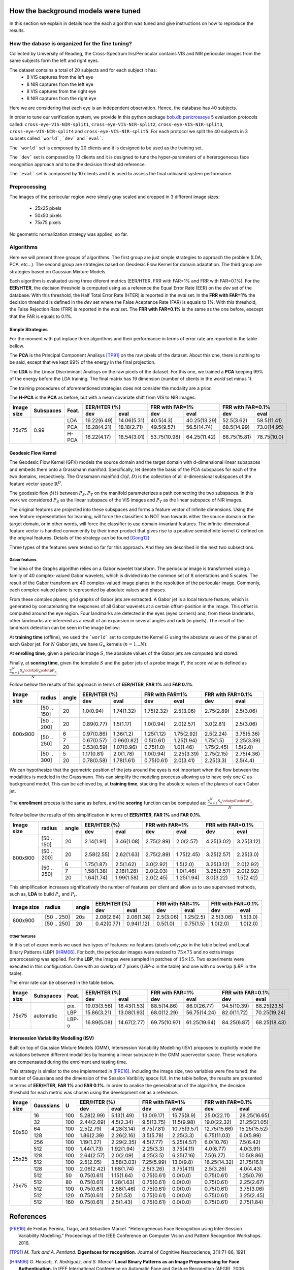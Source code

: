 .. vim: set fileencoding=utf-8 :
.. Tiago de Freitas Pereira <tiago.pereira@idiap.ch>
.. Thu 02 Feb 2016 14:03:40 CET


.. _`background`:

====================================
How the background models were tuned
====================================

In this section we explain in details how the each algorithm was tuned and give instructions on how to reproduce the results.


How the dabase is organized for the fine tuning?
################################################

Collected by University of Reading, the Cross-Spectrum Iris/Periocular contains VIS and NIR periocular images from the
same subjects form the left and right eyes.

The dataset contains a total of 20 subjects and for each subject it has:
 - 8 VIS captures from the left eye
 - 8 NIR captures from the left eye
 - 8 VIS captures from the right eye
 - 8 NIR captures from the right eye

Here we are considering that each eye is an independent observation.
Hence, the database has 40 subjects.


In order to tune our verification system, we provide in this python package `bob.db.pericrosseye <https://www.idiap.ch/software/bob/docs/latest/bob/bob.db.pericrosseye/master/index.html>`_ 5 evaluation protocols called: ``cross-eye-VIS-NIR-split1``, ``cross-eye-VIS-NIR-split2``,
``cross-eye-VIS-NIR-split3``, ``cross-eye-VIS-NIR-split4`` and ``cross-eye-VIS-NIR-split5``.
For each protocol we split the 40 subjects in 3 subsets called ```world```, ```dev``` and ```eval```.

The ```world``` set is composed by 20 clients and it is designed to be used as the training set.

The ```dev``` set is composed by 10 clients and it is designed to tune the hyper-parameters of a hererogeneous face recognition approach and to be the decision threshold reference.

The ```eval``` set is composed by 10 clients and it is used to assess the final unbiased system performance.


Preprocessing
#############

The images of the periocular region were simply gray scaled and cropped in 3 different image sizes:

 - 25x25 pixels
 - 50x50 pixels
 - 75x75 pixels


.. image:: ./img/25x25.png

.. image:: ./img/50x50.png

.. image:: ./img/75x75.png

No geometric normalization strategy was applied, so far.
 

Algorithms
##########

Here we will present three groups of algorithms.
The first group are just simple strategies to approach the problem (LDA, PCA, etc...).
The second group are strategies based on Geodesic Flow Kernel for domain adaptation.
The third group are strategies based on Gaussian Mixture Models.

Each algorithm is evaluated using three diferent metrics (EER/HTER, FRR with FAR=1% and FRR with FAR=0.1%).
For the **EER/HTER**, the decision threshold is computed using as a reference the Equal Error Rate (EER) on the `dev` set of the database.
With this threshold, the Half Total Error Rate (HTER) is reported in the `eval` set.
In the **FRR with FAR=1%** the decision threshold is defined in the `dev` set where the False Aceptance Rate (FAR) is equals to 1%.
With this threshold, the False Rejection Rate (FRR) is reported in the `eval` set.
The **FRR with FAR=0.1%** is the same as the one before, execept that the FAR is equals to 0.1%.



Simple Strategies
-----------------

For the moment with put inplace three algorithms and their performance in terms of error rate are reported in the table bellow.

The **PCA** is the Principal Component Analisys [TP91]_ on the raw pixels of the dataset.
About this one, there is nothing to be said, except that we kept 99% of the energy in the final projection.

The **LDA** is the Linear Discriminant Analisys on the raw picels of the dataset.
For this one, we trained a **PCA** keeping 99% of the energy before the LDA training.
The final matrix has 19 dimension (number of clients in the `world` set minus 1).

The training procedures of aforementioned strategies does not consider the modality are a prior.

The **H-PCA** is the **PCA** as before, but with a mean covariate shift from VIS to NIR images.



+------------+-----------+------+------------+------------+------------+------------+------------+------------+
| Image size | Subspaces | Feat.| EER/HTER (%)            | FRR with FAR=1%         | FRR with FAR=0.1%       |
|            |           |      +------------+------------+------------+------------+------------+------------+
|            |           |      | dev        | eval       | dev        | eval       | dev        | eval       |
+============+===========+======+============+============+============+============+============+============+
| 75x75      | 0.99      | LDA  |16.22(6.49) |14.06(5.31) |40.5(4.3)   |40.25(13.29)|52.5(3.62)  |58.5(11.41) |
+            +           +------+------------+------------+------------+------------+------------+------------+
|            |           | PCA  |16.28(4.21) |18.18(2.71) |49.5(9.57)  |56.5(14.74) |68.5(14.99) |73.0(14.95) |
+            +           +------+------------+------------+------------+------------+------------+------------+
|            |           | H-PCA|16.22(4.17) |18.54(3.01) |53.75(10.98)|64.25(11.42)|68.75(15.81)|78.75(10.0) |
+------------+-----------+------+------------+------------+------------+------------+------------+------------+



Geodesic Flow Kernel
---------------------

The Geodesic Flow Kernel (GFK) models the source domain and the target domain with d-dimensional linear subspaces and embeds them onto a Grassmann manifold.
Specifically, let denote the basis of the PCA subspaces for each of the two domains, respectively.
The Grassmann manifold :math:`G(d,D)` is the collection of all d-dimensional subspaces of the feature vector space :math:`\mathbb{R}^D`.

The geodesic flow :math:`\phi(t)` between :math:`P_S, P_T` on the manifold parameterizes a path connecting the two subspaces.
In this work we considered :math:`P_S` as the linear subspace of the VIS images and :math:`P_T` as the linear subspace of NIR images.

The original features are projected into these subspaces and forms a feature vector of infinite dimensions.
Using the new feature representation for learning, will force the classifiers to NOT lean towards either the source domain or the target domain, or in other words, will force the classifier to use domain-invariant features.
The infinite-dimensional feature vector is handled conveniently by their inner product that gives rise to a positive semidefinite kernel :math:`G` defined on the original features.
Details of the strategy can be found [Gong12]_

Three types of the features were tested so far for this approach.
And they are described in the next two subsections.


Gabor features
**************

The idea of the Graphs algorithm relies on a Gabor wavelet transform. 
The periocular image is transformed using a family of 40 complex-valued Gabor wavelets, which is divided into the common set of 8 orientations and 5 scales. 
The  result  of  the  Gabor  transform  are  40  complex-valued  image  planes  in the resolution of the periocular image.
Commonly, each complex-valued plane is represented by absolute values and phases. 

From these complex planes, grid graphs of Gabor jets are extracted. 
A Gabor jet is a local texture feature, which is generated by concatenating the responses of all Gabor wavelets at a certain offset-position in the image.
This offset is computed around the eye region.
Four landmarks are detected in the eyes (eyes corners) and, from these landmarks, other landmarks are inferered as a result of an expansion in several angles and radii (in pixels).
The result of the landmark detection can be seen in the image bellow:

.. image:: ./img/jets_example.png
           :scale: 50%
           

           

At **training time** (offline), we used the ```world``` set to compute the Kernel :math:`G` using the absolute values of the planes of each Gabor jet.
For :math:`N` Gabor jets, we have :math:`G_n` kernels (:math:`n=1...N`).

At **enrolling time**, given a periocular image :math:`S`, the absolute values of the Gabor jets are computed and stored.

Finally, at **scoring time**, given the template :math:`S` and the gabor jets of a probe image :math:`P`, the score value is defined as :math:`\frac{\sum_{n=1}^{N} S_n \cdotp G_n  \cdotp P_n}{N}`.

Follow bellow the results of this approach in terms of **EER/HTER**, **FAR 1%** and **FAR 0.1%**.

+------------+-----------+------+------------+------------+------------+------------+------------+------------+
| Image size | radius    |angle | EER/HTER (%)            | FRR with FAR=1%         | FRR with FAR=0.1%       |
|            |           |      +------------+------------+------------+------------+------------+------------+
|            |           |      | dev        | eval       | dev        | eval       | dev        | eval       |
+============+===========+======+============+============+============+============+============+============+
| 800x900    |[50 .. 150]|  20  |1.0(0.94)   |1.74(1.32)  |1.75(2.32)  |2.5(3.06)   |2.75(2.89)  |2.5(3.06)   |
+            +-----------+------+------------+------------+------------+------------+------------+------------+
|            |[50 .. 200]|  20  |0.89(0.77)  |1.5(1.17)   |1.0(0.94)   |2.0(2.57)   |3.0(2.81)   |2.5(3.06)   |
+            +-----------+------+------------+------------+------------+------------+------------+------------+
|            |[50 .. 250]|  6   |0.97(0.86)  |1.36(1.2)   |1.25(1.12)  |1.75(2.92)  |2.5(2.24)   |3.75(5.36)  |
+            +           +------+------------+------------+------------+------------+------------+------------+
|            |           |  7   |0.67(0.57)  |0.96(0.82)  |0.5(0.61)   |1.25(1.94)  |1.75(1.5)   |2.25(3.39)  |
+            +           +------+------------+------------+------------+------------+------------+------------+
|            |           |  20  |0.53(0.59)  |1.07(0.96)  |0.75(1.0)   |1.0(1.46)   |1.75(2.45)  |1.5(2.0)    |
+            +-----------+------+------------+------------+------------+------------+------------+------------+
|            |[50 .. 300]|  5   |1.17(0.81)  |2.0(1.78)   |1.0(0.94)   |2.25(3.39)  |2.75(2.15)  |2.75(4.36)  |
+            +           +------+------------+------------+------------+------------+------------+------------+
|            |           |  20  |0.78(0.58)  |1.78(1.61)  |0.75(0.61)  |2.0(3.41)   |2.25(3.3)   |2.5(4.4)    |
+------------+-----------+------+------------+------------+------------+------------+------------+------------+


We can hypothesize that the geometric position of the jets around the eyes is not important when the flow between the modalities is modeled in the Grassmann.
This can simplify the modeling proccess allowing us to have only one :math:`G` as background model.
This can be achieved by, at **training time**, stacking the absolute values of the planes of each Gabor jet.

The **enrollment** process is the same as before, and the **scoring** function can be computed as: :math:`\frac{\sum_{n=1}^{N} S_n \cdotp G  \cdotp P_n}{N}`.

Follow bellow the results of this simplification in terms of **EER/HTER**, **FAR 1%** and **FAR 0.1%**.


+------------+-----------+------+------------+------------+------------+------------+------------+------------+
| Image size | radius    |angle | EER/HTER (%)            | FRR with FAR=1%         | FRR with FAR=0.1%       |
|            |           |      +------------+------------+------------+------------+------------+------------+
|            |           |      | dev        | eval       | dev        | eval       | dev        | eval       |
+============+===========+======+============+============+============+============+============+============+
| 800x900    |[50 .. 150]|  20  |2.14(1.91)  |3.46(1.08)  |2.75(2.89)  |2.0(2.57)   |4.25(3.02)  |3.25(3.12)  |
+            +-----------+------+------------+------------+------------+------------+------------+------------+
|            |[50 .. 200]|  20  |2.58(2.55)  |2.62(1.63)  |2.75(2.89)  |1.75(2.45)  |3.25(2.57)  |2.25(3.0)   |
+            +-----------+------+------------+------------+------------+------------+------------+------------+
|            |[50 .. 250]|  6   |1.75(1.87)  |2.5(1.62)   |3.0(2.92)   |1.5(2.0)    |3.25(3.12)  |2.0(2.92)   |
+            +           +------+------------+------------+------------+------------+------------+------------+
|            |           |  7   |1.58(1.38)  |2.18(1.28)  |2.0(2.03)   |1.0(1.46)   |3.25(2.57)  |2.0(2.92)   |
+            +           +------+------------+------------+------------+------------+------------+------------+
|            |           |  20  |1.64(1.74)  |1.99(1.58)  |2.0(2.45)   |1.25(1.94)  |3.0(3.22)   |1.5(2.42)   |
+------------+-----------+------+------------+------------+------------+------------+------------+------------+

This simplification increases significatively the number of features per client and allow us to use supervised methods,
such as, **LDA** to build :math:`P_s` and :math:`P_t`.


+------------+-----------+------+------------+------------+------------+------------+------------+------------+
| Image size | radius    |angle | EER/HTER (%)            | FRR with FAR=1%         | FRR with FAR=0.1%       |
|            |           |      +------------+------------+------------+------------+------------+------------+
|            |           |      | dev        | eval       | dev        | eval       | dev        | eval       |
+============+===========+======+============+============+============+============+============+============+
| 800x900    |[50 .. 250]|  20s | 2.08(2.64) |2.06(1.38)  |2.5(3.06)   |1.25(2.5)   |2.5(3.06)   |1.5(3.0)    |
+            +-----------+------+------------+------------+------------+------------+------------+------------+
|            |[50 .. 250]|  20  | 0.42(0.77) |0.94(1.12)  |0.5(1.0)    |0.75(1.5)   |1.0(2.0)    |1.0(2.0)    |
+------------+-----------+------+------------+------------+------------+------------+------------+------------+



Other features
**************

In this set of experiments we used two types of features: no features (pixels only; `pix` in the table below) and Local Binary Patterns (LBP) [HRM06]_.
For both, the periocular images were resized to :math:`75 \times 75` and no extra image preprocessing was applied.
For the **LBP**, the images were sampled in patches of :math:`15 \times 15`. Two experiments were executed in this configuration.
One with an overlap of 7 pixels (`LBP-o` in the table) and one with no overlap (`LBP` in the table).

The error rate can be observed in the table below.

+------------+-----------+------+------------+------------+------------+------------+------------+------------+
| Image size | Subspaces | Feat.| EER/HTER (%)            | FRR with FAR=1%         | FRR with FAR=0.1%       |
|            |           |      +------------+------------+------------+------------+------------+------------+
|            |           |      | dev        | eval       | dev        | eval       | dev        | eval       |
+============+===========+======+============+============+============+============+============+============+
| 75x75      | automatic | pix. |19.03(3.56) |18.43(1.53) |88.5(14.86) |86.0(26.77) |94.5(10.39) |88.25(23.5) |
+            +           +------+------------+------------+------------+------------+------------+------------+
|            |           | LBP  |15.86(3.21) |13.08(1.93) |68.0(12.29) |56.75(14.24)|82.0(11.72) |70.25(19.24)|
+            +           +------+------------+------------+------------+------------+------------+------------+
|            |           | LBP-o|16.89(5.08) |14.67(2.77) |69.75(10.97)|61.25(19.64)|84.25(6.87) |68.25(18.43)|
+------------+-----------+------+------------+------------+------------+------------+------------+------------+




Intersession Variability Modelling (ISV)
----------------------------------------

Built on top of Gaussian Mixture Models (GMM), Intersession Variability Modelling (ISV) proposes to explicitly model the variations 
between different modalities by learning a linear subspace in the GMM supervector space.
These variations are compensated during the enrolment and testing time.

This strategy is similar to the one implemented in [FRE16]_.
Including the image size, two variables were fine tuned: the number of Gaussians and the dimension of the Session Varibility space (U).
In the table bellow, the results are presented in terms of **EER/HTER**, **FAR 1%** and **FAR 0.1%**.
In order to analise the generalization of the algorithm, the decision threshold for each metric was chosen using the development set as a reference.


+------------+-----------+------+------------+------------+------------+------------+------------+------------+
| Image size | Gaussians |  U   | EER/HTER (%)            | FRR with FAR=1%         | FRR with FAR=0.1%       |
|            |           |      +------------+------------+------------+------------+------------+------------+
|            |           |      | dev        | eval       | dev        | eval       | dev        | eval       |
+============+===========+======+============+============+============+============+============+============+
| 50x50      | 16        | 100  |5.28(2.99)  |5.13(1.49)  |13.0(9.17)  |15.75(8.9)  |25.0(22.11) |28.25(16.65)|
+            +-----------+------+------------+------------+------------+------------+------------+------------+
|            | 32        | 100  |2.44(2.69)  |4.5(2.34)   |9.5(13.75)  |11.5(9.98)  |19.0(22.32) |21.25(21.05)|
+            +-----------+------+------------+------------+------------+------------+------------+------------+
|            | 64        | 100  |2.5(2.79)   |4.28(3.14)  |6.75(7.81)  |10.75(9.57) |12.75(15.66)|15.25(15.52)|
+            +-----------+------+------------+------------+------------+------------+------------+------------+
|            | 128       | 100  |1.86(2.39)  |2.26(2.16)  |3.5(5.78)   |2.25(3.3)   |6.75(11.03) |6.0(5.99)   |
+            +-----------+------+------------+------------+------------+------------+------------+------------+
|            | 256       | 100  |1.19(1.27)  |2.29(2.35)  |4.5(7.77)   |5.25(4.57)  |6.0(10.76)  |7.5(6.42)   |
+            +-----------+------+------------+------------+------------+------------+------------+------------+
|            | 512       | 100  |1.44(1.73)  |1.92(1.94)  |2.25(3.3)   |3.75(4.11)  |4.0(6.77)   |4.0(3.91)   |
+------------+-----------+------+------------+------------+------------+------------+------------+------------+
| 25x25      | 128       | 100  |2.64(2.57)  |2.0(2.09)   |4.25(3.5)   |6.25(7.16)  |7.5(6.27)   |10.5(8.86)  |
+            +-----------+------+------------+------------+------------+------------+------------+------------+
|            | 512       | 100  |2.5(2.05)   |3.58(3.03)  |7.25(5.99)  |13.0(9.8)   |16.25(14.32)|21.75(16.1) |
+------------+-----------+------+------------+------------+------------+------------+------------+------------+
| 75x75      | 128       | 100  |2.06(2.42)  |1.68(1.74)  |2.5(3.26)   |3.75(4.11)  |2.5(3.26)   |4.0(4.43)   |
+            +-----------+------+------------+------------+------------+------------+------------+------------+
|            | 512       |  50  |0.75(0.61)  |1.15(1.64)  |0.75(0.61)  |0.0(0.0)    |0.75(0.61)  |1.25(0.79)  |
+            +-----------+------+------------+------------+------------+------------+------------+------------+
|            | 512       |  80  |0.75(0.61)  |1.28(1.63)  |0.75(0.61)  |0.0(0.0)    |0.75(0.61)  |2.25(2.67)  |
+            +-----------+------+------------+------------+------------+------------+------------+------------+
|            | 512       | 100  |0.75(0.61)  |2.58(1.46)  |0.75(0.61)  |0.0(0.0)    |0.75(0.61)  |3.75(3.06)  |
+            +-----------+------+------------+------------+------------+------------+------------+------------+
|            | 512       | 120  |0.75(0.61)  |2.5(1.53)   |0.75(0.61)  |0.0(0.0)    |0.75(0.61)  |3.25(2.45)  |
+            +-----------+------+------------+------------+------------+------------+------------+------------+
|            | 512       | 160  |0.75(0.61)  |2.5(1.43)   |0.75(0.61)  |0.0(0.0)    |0.75(0.61)  |2.75(1.84)  |
+------------+-----------+------+------------+------------+------------+------------+------------+------------+



==========
References
==========

.. [FRE16] de Freitas Pereira, Tiago, and Sébastien Marcel. "Heterogeneous Face Recognition using Inter-Session Variability Modelling." Proceedings of the IEEE Conference on Computer Vision and Pattern Recognition Workshops. 2016.

.. [TP91]    *M. Turk and A. Pentland*. **Eigenfaces for recognition**. Journal of Cognitive Neuroscience, 3(1):71-86, 1991

.. [HRM06]   *G. Heusch, Y. Rodriguez, and S. Marcel*. **Local Binary Patterns as an Image Preprocessing for Face Authentication**. In IEEE International Conference on Automatic Face and Gesture Recognition (AFGR), 2006.

.. [Gong12] Gong, Boqing, et al. "Geodesic flow kernel for unsupervised domain adaptation." Computer Vision and Pattern Recognition (CVPR), 2012 IEEE Conference on. IEEE, 2012.

